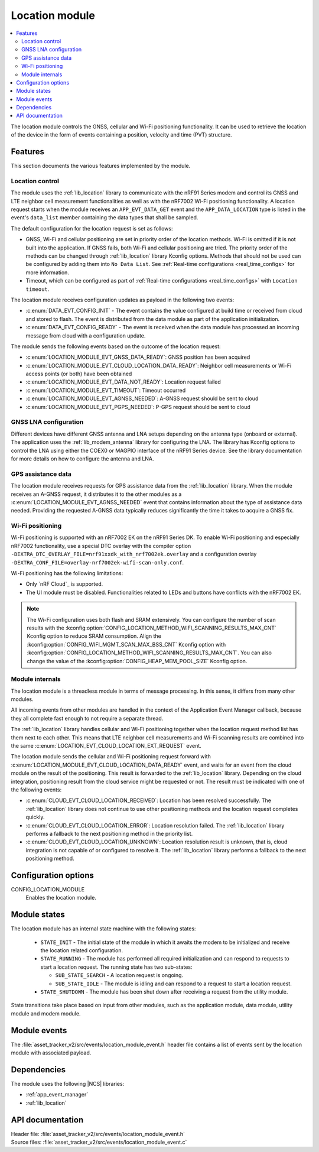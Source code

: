 .. _asset_tracker_v2_location_module:

Location module
###############

.. contents::
   :local:
   :depth: 2

The location module controls the GNSS, cellular and Wi-Fi positioning functionality.
It can be used to retrieve the location of the device in the form of events containing a position, velocity and time (PVT) structure.

Features
********

This section documents the various features implemented by the module.

Location control
================

The module uses the :ref:`lib_location` library to communicate with the nRF91 Series modem and control its GNSS and LTE neighbor cell measurement functionalities as well as with the nRF7002 Wi-Fi positioning functionality.
A location request starts when the module receives an ``APP_EVT_DATA_GET`` event and
the ``APP_DATA_LOCATION`` type is listed in the event's ``data_list`` member containing the data types that shall be sampled.

The default configuration for the location request is set as follows:

* GNSS, Wi-Fi and cellular positioning are set in priority order of the location methods.
  Wi-Fi is omitted if it is not built into the application.
  If GNSS fails, both Wi-Fi and cellular positioning are tried.
  The priority order of the methods can be changed through :ref:`lib_location` library Kconfig options.
  Methods that should not be used can be configured by adding them into ``No Data List``.
  See :ref:`Real-time configurations <real_time_configs>` for more information.
* Timeout, which can be configured as part of :ref:`Real-time configurations <real_time_configs>` with ``Location timeout``.

The location module receives configuration updates as payload in the following two events:

* :c:enum:`DATA_EVT_CONFIG_INIT` - The event contains the value configured at build time or received from cloud and stored to flash.
  The event is distributed from the data module as part of the application initialization.
* :c:enum:`DATA_EVT_CONFIG_READY` - The event is received when the data module has processed an incoming message from cloud with a configuration update.

The module sends the following events based on the outcome of the location request:

* :c:enum:`LOCATION_MODULE_EVT_GNSS_DATA_READY`: GNSS position has been acquired
* :c:enum:`LOCATION_MODULE_EVT_CLOUD_LOCATION_DATA_READY`: Neighbor cell measurements or Wi-Fi access points (or both) have been obtained
* :c:enum:`LOCATION_MODULE_EVT_DATA_NOT_READY`: Location request failed
* :c:enum:`LOCATION_MODULE_EVT_TIMEOUT`: Timeout occurred
* :c:enum:`LOCATION_MODULE_EVT_AGNSS_NEEDED`: A-GNSS request should be sent to cloud
* :c:enum:`LOCATION_MODULE_EVT_PGPS_NEEDED`: P-GPS request should be sent to cloud

GNSS LNA configuration
======================

Different devices have different GNSS antenna and LNA setups depending on the antenna type (onboard or external).
The application uses the :ref:`lib_modem_antenna` library for configuring the LNA.
The library has Kconfig options to control the LNA using either the COEX0 or MAGPIO interface of the nRF91 Series device.
See the library documentation for more details on how to configure the antenna and LNA.

GPS assistance data
===================

The location module receives requests for GPS assistance data from the :ref:`lib_location` library.
When the module receives an A-GNSS request, it distributes it to the other modules as a :c:enum:`LOCATION_MODULE_EVT_AGNSS_NEEDED` event that contains information about the type of assistance data needed.
Providing the requested A-GNSS data typically reduces significantly the time it takes to acquire a GNSS fix.

Wi-Fi positioning
=================

Wi-Fi positioning is supported with an nRF7002 EK on the nRF91 Series DK.
To enable Wi-Fi positioning and especially nRF7002 functionality, use a special DTC overlay with the compiler option ``-DEXTRA_DTC_OVERLAY_FILE=nrf91xxdk_with_nrf7002ek.overlay`` and a configuration overlay ``-DEXTRA_CONF_FILE=overlay-nrf7002ek-wifi-scan-only.conf``.

.. tabs::

   .. group-tab:: nRF9161 DK

      To build for the nRF9161 DK with nRF7002 EK, use the ``nrf9161dk_nrf9161_ns`` build target with the ``SHIELD`` CMake option set to ``nrf7002ek`` and a scan-only overlay configuration.
      The following is an example of the CLI command:

      .. code-block:: console

         west build -p -b nrf9161dk_nrf9161_ns -- -DSHIELD=nrf7002ek -DEXTRA_DTC_OVERLAY_FILE=nrf91xxdk_with_nrf7002ek.overlay DEXTRA_CONF_FILE=overlay-nrf7002ek-wifi-scan-only.conf

   .. group-tab:: nRF9160 DK

      To build for the nRF9160 DK with nRF7002 EK, use the ``nrf9160dk_nrf9160_ns`` build target with the ``SHIELD`` CMake option set to ``nrf7002ek`` and a scan-only overlay configuration.
      The following is an example of the CLI command:

      .. code-block:: console

         west build -p -b nrf9160dk_nrf9160_ns -- -DSHIELD=nrf7002ek -DEXTRA_DTC_OVERLAY_FILE=nrf91xxdk_with_nrf7002ek.overlay DEXTRA_CONF_FILE=overlay-nrf7002ek-wifi-scan-only.conf

Wi-Fi positioning has the following limitations:

* Only `nRF Cloud`_ is supported.
* The UI module must be disabled.
  Functionalities related to LEDs and buttons have conflicts with the nRF7002 EK.

.. note::

   The Wi-Fi configuration uses both flash and SRAM extensively.
   You can configure the number of scan results with the :kconfig:option:`CONFIG_LOCATION_METHOD_WIFI_SCANNING_RESULTS_MAX_CNT` Kconfig option to reduce SRAM consumption.
   Align the :kconfig:option:`CONFIG_WIFI_MGMT_SCAN_MAX_BSS_CNT` Kconfig option with :kconfig:option:`CONFIG_LOCATION_METHOD_WIFI_SCANNING_RESULTS_MAX_CNT`.
   You can also change the value of the :kconfig:option:`CONFIG_HEAP_MEM_POOL_SIZE` Kconfig option.

Module internals
================

The location module is a threadless module in terms of message processing.
In this sense, it differs from many other modules.

All incoming events from other modules are handled in the context of the Application Event Manager callback, because they all complete fast enough to not require a separate thread.

The :ref:`lib_location` library handles cellular and Wi-Fi positioning together when the location request method list has them next to each other.
This means that LTE neighbor cell measurements and Wi-Fi scanning results are combined into the same :c:enum:`LOCATION_EVT_CLOUD_LOCATION_EXT_REQUEST` event.

The location module sends the cellular and Wi-Fi positioning request forward with :c:enum:`LOCATION_MODULE_EVT_CLOUD_LOCATION_DATA_READY` event,
and waits for an event from the cloud module on the result of the positioning.
This result is forwarded to the :ref:`lib_location` library.
Depending on the cloud integration, positioning result from the cloud service might be requested or not.
The result must be indicated with one of the following events:

* :c:enum:`CLOUD_EVT_CLOUD_LOCATION_RECEIVED`: Location has been resolved successfully.
  The :ref:`lib_location` library does not continue to use other positioning methods and the location request completes quickly.
* :c:enum:`CLOUD_EVT_CLOUD_LOCATION_ERROR`: Location resolution failed.
  The :ref:`lib_location` library performs a fallback to the next positioning method in the priority list.
* :c:enum:`CLOUD_EVT_CLOUD_LOCATION_UNKNOWN`: Location resolution result is unknown, that is, cloud integration is not capable of or configured to resolve it.
  The :ref:`lib_location` library performs a fallback to the next positioning method.

Configuration options
*********************

.. _CONFIG_LOCATION_MODULE:

CONFIG_LOCATION_MODULE
   Enables the location module.

Module states
*************

The location module has an internal state machine with the following states:

  * ``STATE_INIT`` - The initial state of the module in which it awaits the modem to be initialized and receive the location related configuration.
  * ``STATE_RUNNING`` - The module has performed all required initialization and can respond to requests to start a location request. The running state has two sub-states:

    * ``SUB_STATE_SEARCH`` - A location request is ongoing.
    * ``SUB_STATE_IDLE`` - The module is idling and can respond to a request to start a location request.
  * ``STATE_SHUTDOWN`` - The module has been shut down after receiving a request from the utility module.

State transitions take place based on input from other modules, such as the application module, data module, utility module and modem module.

Module events
*************

The :file:`asset_tracker_v2/src/events/location_module_event.h` header file contains a list of events sent by the location module with associated payload.

Dependencies
************

The module uses the following |NCS| libraries:

* :ref:`app_event_manager`
* :ref:`lib_location`

API documentation
*****************

| Header file: :file:`asset_tracker_v2/src/events/location_module_event.h`
| Source files: :file:`asset_tracker_v2/src/events/location_module_event.c`

.. doxygengroup:: location_module_event
   :project: nrf
   :members:
